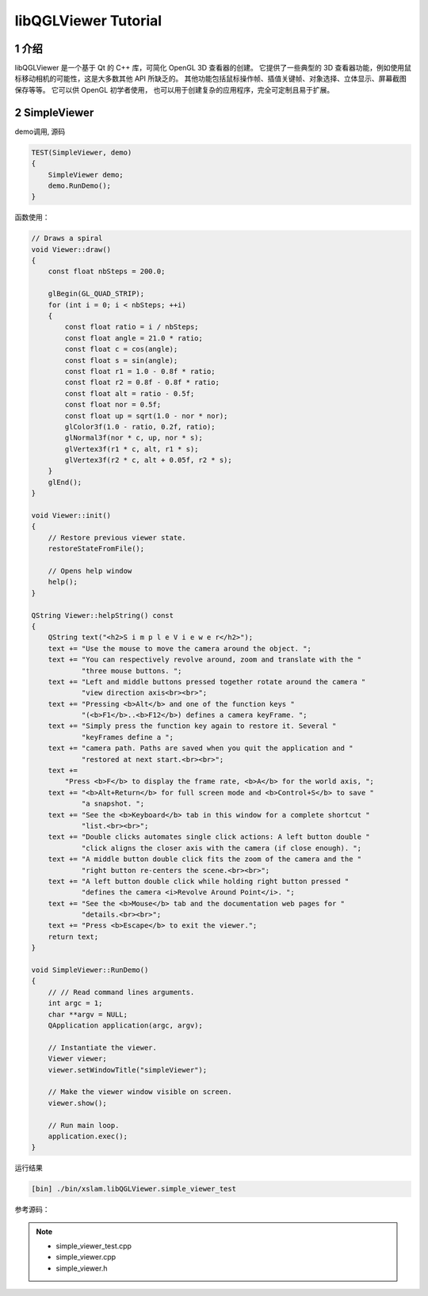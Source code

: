 .. _chapter-libQGLViewer_tutorial:

=====================
libQGLViewer Tutorial
=====================

1 介绍
===================

libQGLViewer 是一个基于 Qt 的 C++ 库，可简化 OpenGL 3D 查看器的创建。
它提供了一些典型的 3D 查看器功能，例如使用鼠标移动相机的可能性，这是大多数其他 API 所缺乏的。 
其他功能包括鼠标操作帧、插值关键帧、对象选择、立体显示、屏幕截图保存等等。 它可以供 OpenGL 初学者使用，
也可以用于创建复杂的应用程序，完全可定制且易于扩展。

2 SimpleViewer
===================

demo调用, 源码 

.. code-block:: c++

    TEST(SimpleViewer, demo)
    {
        SimpleViewer demo;
        demo.RunDemo();
    }

函数使用：

.. code-block:: c++

    // Draws a spiral
    void Viewer::draw() 
    {
        const float nbSteps = 200.0;

        glBegin(GL_QUAD_STRIP);
        for (int i = 0; i < nbSteps; ++i) 
        {
            const float ratio = i / nbSteps;
            const float angle = 21.0 * ratio;
            const float c = cos(angle);
            const float s = sin(angle);
            const float r1 = 1.0 - 0.8f * ratio;
            const float r2 = 0.8f - 0.8f * ratio;
            const float alt = ratio - 0.5f;
            const float nor = 0.5f;
            const float up = sqrt(1.0 - nor * nor);
            glColor3f(1.0 - ratio, 0.2f, ratio);
            glNormal3f(nor * c, up, nor * s);
            glVertex3f(r1 * c, alt, r1 * s);
            glVertex3f(r2 * c, alt + 0.05f, r2 * s);
        }
        glEnd();
    }

    void Viewer::init() 
    {
        // Restore previous viewer state.
        restoreStateFromFile();

        // Opens help window
        help();
    }

    QString Viewer::helpString() const 
    {
        QString text("<h2>S i m p l e V i e w e r</h2>");
        text += "Use the mouse to move the camera around the object. ";
        text += "You can respectively revolve around, zoom and translate with the "
                "three mouse buttons. ";
        text += "Left and middle buttons pressed together rotate around the camera "
                "view direction axis<br><br>";
        text += "Pressing <b>Alt</b> and one of the function keys "
                "(<b>F1</b>..<b>F12</b>) defines a camera keyFrame. ";
        text += "Simply press the function key again to restore it. Several "
                "keyFrames define a ";
        text += "camera path. Paths are saved when you quit the application and "
                "restored at next start.<br><br>";
        text +=
            "Press <b>F</b> to display the frame rate, <b>A</b> for the world axis, ";
        text += "<b>Alt+Return</b> for full screen mode and <b>Control+S</b> to save "
                "a snapshot. ";
        text += "See the <b>Keyboard</b> tab in this window for a complete shortcut "
                "list.<br><br>";
        text += "Double clicks automates single click actions: A left button double "
                "click aligns the closer axis with the camera (if close enough). ";
        text += "A middle button double click fits the zoom of the camera and the "
                "right button re-centers the scene.<br><br>";
        text += "A left button double click while holding right button pressed "
                "defines the camera <i>Revolve Around Point</i>. ";
        text += "See the <b>Mouse</b> tab and the documentation web pages for "
                "details.<br><br>";
        text += "Press <b>Escape</b> to exit the viewer.";
        return text;
    }

    void SimpleViewer::RunDemo()
    {
        // // Read command lines arguments.
        int argc = 1;
        char **argv = NULL;
        QApplication application(argc, argv);

        // Instantiate the viewer.
        Viewer viewer;
        viewer.setWindowTitle("simpleViewer");

        // Make the viewer window visible on screen.
        viewer.show();

        // Run main loop.
        application.exec();
    }
   
运行结果

.. code-block:: bash

    [bin] ./bin/xslam.libQGLViewer.simple_viewer_test

.. figure:: ./images/simple_viewer.png
   :align: center

参考源码：

.. NOTE::

    * simple_viewer_test.cpp
    * simple_viewer.cpp
    * simple_viewer.h

